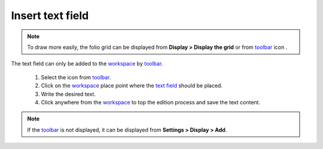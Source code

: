 .. _schema/text/text_insert:

=================
Insert text field
=================

.. note::

    To draw more easily, the folio grid can be displayed from **Display > Display the grid** or 
    from `toolbar`_ icon |grid|. 

The text field can only be added to the `workspace`_ by `toolbar`_.

    1. Select the icon |textfield| from `toolbar`_.
    2. Click on the `workspace`_ place point where the `text field`_ should be placed.
    3. Write the desired text.
    4. Click anywhere from the `workspace`_ to top the edition process and save the text content.

.. |grid| image:: ../../images/ico/22x22/grid.png
.. |textfield| image:: ../../images/ico/22x22/textfield.png

.. note::

   If the `toolbar`_ is not displayed, it can be displayed from **Settings > Display > Add**.

.. _workspace: ../../interface/workspace.html
.. _toolbar: ../../interface/toolbars.html
.. _text field: ../../schema/text/index.html